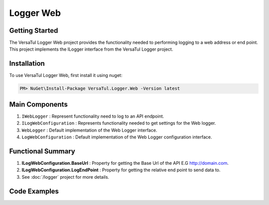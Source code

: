 Logger Web
====================

Getting Started
----------------
The VersaTul Logger Web project provides the functionality needed to performing logging to a web address or end point. 
This project implements the ILogger interface from the VersaTul Logger project.

Installation
------------

To use VersaTul Logger Web, first install it using nuget:

.. code-block:: console
    
    PM> NuGet\Install-Package VersaTul.Logger.Web -Version latest

Main Components
----------------
#. ``IWebLogger`` : Represent functionality need to log to an API endpoint.
#. ``ILogWebConfiguration`` : Represents functionality needed to get settings for the Web logger.
#. ``WebLogger`` : Default implementation of the Web Logger interface.
#. ``LogWebConfiguration`` : Default implementation of the Web Logger configuration interface.

Functional Summary
------------------
#. **ILogWebConfiguration.BaseUrl** : Property for getting the Base Url of the API E.G http://domain.com.
#. **ILogWebConfiguration.LogEndPoint** : Property for getting the relative end point to send data to.
#. See :doc:`/logger` project for more details.


Code Examples
-------------
.. code-block:: c#
    :caption: Implementing a Web Logger Example

    using VersaTul.Logger.Web;
    
    // Configure the container using AutoFac Module
    public class AppModule : Module
    {
        protected override void Load(ContainerBuilder builder)
        {
            // Web logger configs
            var configSettings = new ConfigSettings
            {
                { "BaseUrl", "https://domain.com" }
                { "LogEndPoint", "/api/logger" }
            };                  

            builder.RegisterInstance(configSettings);

           // Registering logger to container
           builder
             .RegisterType<WebLogger>()
             .As<IWebLogger>()
             .As<ILogger>()
             .SingleInstance();
        }
    }
    
    // Usage catching and logging exceptions...
    public abstract class BaseController : Controller
    {
        private readonly ILogger logger;
       
        protected BaseController(ILogger logger)
        {
            this.logger = logger;
        }

        protected IActionResult FaultHandler(Func<IActionResult> codeToExecute)
        {
            try
            {
                return codeToExecute();
            }
            catch (Exception ex)
            {
                logger.Log(ex);

                return BadRequest();
            }
        }
    }
